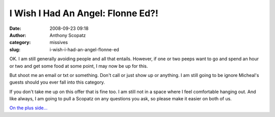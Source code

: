 I Wish I Had An Angel: Flonne Ed?!
##################################
:date: 2008-09-23 09:18
:author: Anthony Scopatz
:category: missives
:slug: i-wish-i-had-an-angel-flonne-ed

OK. I am still generally avoiding people and all that entails. However,
if one or two peeps want to go and spend an hour or two and get some
food at some point, I may now be up for this.

But shoot me an email or txt or something. Don't call or just show up or
anything. I am still going to be ignore Micheal's guests should you ever
fall into this category.

If you don't take me up on this offer that is fine too. I am still not
in a space where I feel comfortable hanging out. And like always, I am
going to pull a Scopatz on any questions you ask, so please make it
easier on both of us.

`On the plus side...`_

.. _On the plus side...: http://en.wikipedia.org/wiki/Mega_Man_9
